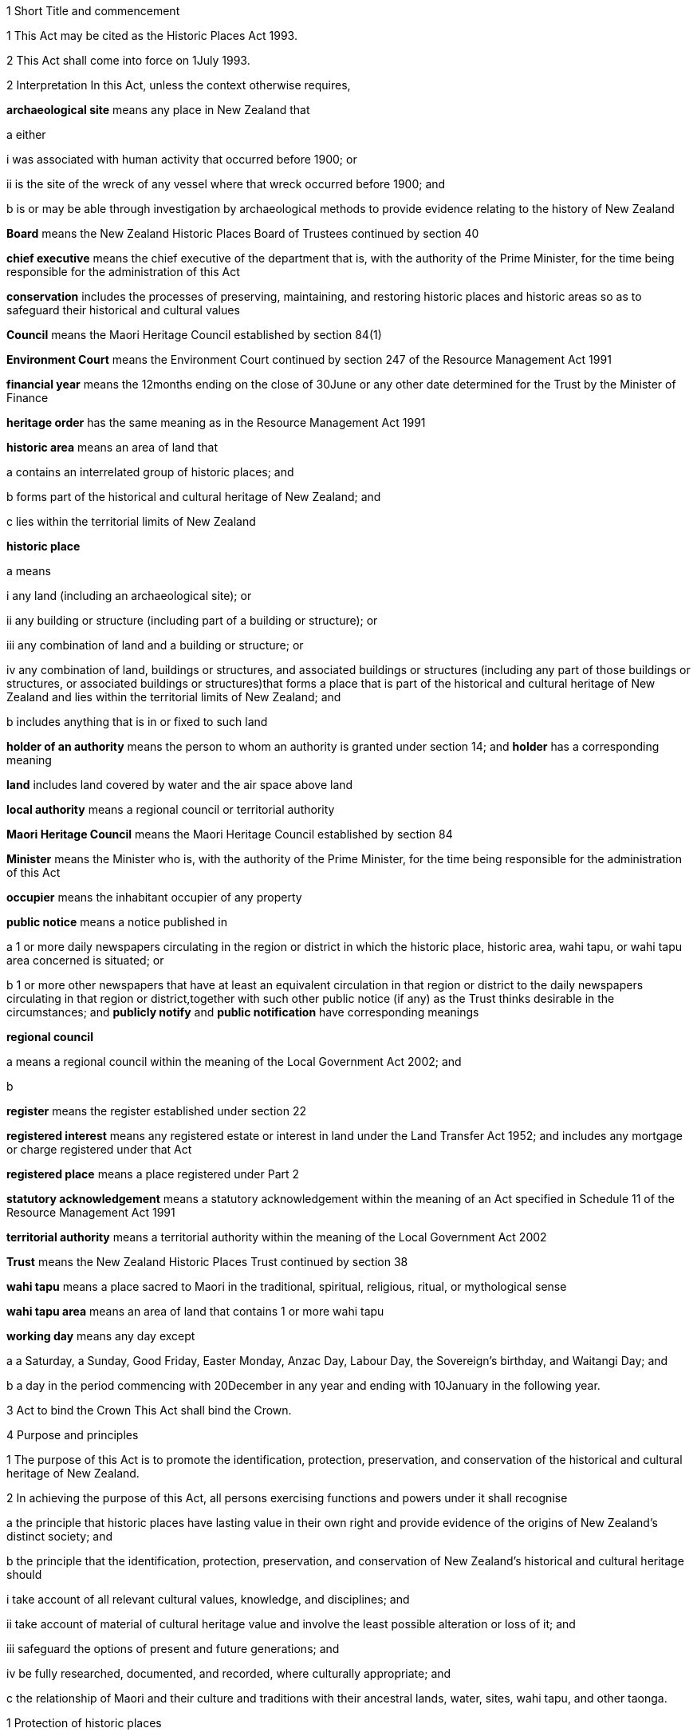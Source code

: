 

1 Short Title and commencement

1 This Act may be cited as the Historic Places Act 1993.

2 This Act shall come into force on 1July 1993.

2 Interpretation
In this Act, unless the context otherwise requires,

*archaeological site* means any place in New Zealand that

a either

i was associated with human activity that occurred before 1900; or

ii is the site of the wreck of any vessel where that wreck occurred before 1900; and

b is or may be able through investigation by archaeological methods to provide evidence relating to the history of New Zealand

*Board* means the New Zealand Historic Places Board of Trustees continued by section 40

*chief executive* means the chief executive of the department that is, with the authority of the Prime Minister, for the time being responsible for the administration of this Act

*conservation* includes the processes of preserving, maintaining, and restoring historic places and historic areas so as to safeguard their historical and cultural values

*Council* means the Maori Heritage Council established by section 84(1)

*Environment Court* means the Environment Court continued by section 247 of the Resource Management Act 1991

*financial year* means the 12months ending on the close of 30June or any other date determined for the Trust by the Minister of Finance

*heritage order* has the same meaning as in the Resource Management Act 1991

*historic area* means an area of land that

a contains an interrelated group of historic places; and

b forms part of the historical and cultural heritage of New Zealand; and

c lies within the territorial limits of New Zealand

*historic place*

a means

i any land (including an archaeological site); or

ii any building or structure (including part of a building or structure); or

iii any combination of land and a building or structure; or

iv any combination of land, buildings or structures, and associated buildings or structures (including any part of those buildings or structures, or associated buildings or structures)that forms a place that is part of the historical and cultural heritage of New Zealand and lies within the territorial limits of New Zealand; and

b includes anything that is in or fixed to such land

*holder of an authority* means the person to whom an authority is granted under section 14; and *holder* has a corresponding meaning

*land* includes land covered by water and the air space above land

*local authority* means a regional council or territorial authority

*Maori Heritage Council* means the Maori Heritage Council established by section 84

*Minister* means the Minister who is, with the authority of the Prime Minister, for the time being responsible for the administration of this Act

*occupier* means the inhabitant occupier of any property

*public notice* means a notice published in

a 1 or more daily newspapers circulating in the region or district in which the historic place, historic area, wahi tapu, or wahi tapu area concerned is situated; or

b 1 or more other newspapers that have at least an equivalent circulation in that region or district to the daily newspapers circulating in that region or district,together with such other public notice (if any) as the Trust thinks desirable in the circumstances; and *publicly notify* and *public notification* have corresponding meanings

*regional council*

a means a regional council within the meaning of the Local Government Act 2002; and

b 

*register* means the register established under section 22

*registered interest* means any registered estate or interest in land under the Land Transfer Act 1952; and includes any mortgage or charge registered under that Act

*registered place* means a place registered under Part 2

*statutory acknowledgement* means a statutory acknowledgement within the meaning of an Act specified in Schedule 11 of the Resource Management Act 1991

*territorial authority* means a territorial authority within the meaning of the Local Government Act 2002

*Trust* means the New Zealand Historic Places Trust continued by section 38

*wahi tapu* means a place sacred to Maori in the traditional, spiritual, religious, ritual, or mythological sense

*wahi tapu area* means an area of land that contains 1 or more wahi tapu

*working day* means any day except

a a Saturday, a Sunday, Good Friday, Easter Monday, Anzac Day, Labour Day, the Sovereign's birthday, and Waitangi Day; and

b a day in the period commencing with 20December in any year and ending with 10January in the following year.

3 Act to bind the Crown
This Act shall bind the Crown.

4 Purpose and principles

1 The purpose of this Act is to promote the identification, protection, preservation, and conservation of the historical and cultural heritage of New Zealand.

2 In achieving the purpose of this Act, all persons exercising functions and powers under it shall recognise

a the principle that historic places have lasting value in their own right and provide evidence of the origins of New Zealand's distinct society; and

b the principle that the identification, protection, preservation, and conservation of New Zealand's historical and cultural heritage should

i take account of all relevant cultural values, knowledge, and disciplines; and

ii take account of material of cultural heritage value and involve the least possible alteration or loss of it; and

iii safeguard the options of present and future generations; and

iv be fully researched, documented, and recorded, where culturally appropriate; and

c the relationship of Maori and their culture and traditions with their ancestral lands, water, sites, wahi tapu, and other taonga.

1 Protection of historic places



5 Heritage orders
Without limiting any of the provisions of the Resource Management Act 1991, the Trust or the Minister may give notice to the relevant territorial authority of a requirement for a heritage order in accordance with that Act to protect

a the whole or part of any historic place, historic area, wahi tapu, or wahi tapu area; and

b such area of land (if any) surrounding that historic place, historic area, wahi tapu, or wahi tapu area as is reasonably necessary for the purpose of ensuring the protection and reasonable enjoyment of it.



6 Heritage covenants

1 Subject to subsection (5), the Trust may negotiate and agree with the owner or lessee or licensee of any historic place, historic area, wahi tapu, or wahi tapu area for the execution of a heritage covenant to provide for the protection, conservation, and maintenance of that place, area, or wahi tapu.

2 Subject to subsection (5), a heritage covenant may include such terms and conditions as the parties think fit, including provision for public access.

3 Without limiting subsection (2), a heritage covenant may be expressed to have effect in perpetuity or for any specified term, or may be expressed to terminate upon the happening of a specific event or events.

4 Subject to subsection (5), any heritage covenant may be varied or cancelled by agreement between the owner, lessee, or licensee (as the case may be) of the land for the time being and the Trust.

5 The consent of the owner of the land shall be required where

a any lessee or licensee of any land proposes to enter into a heritage covenant with the Trust; or

b any lessee or licensee of any land and the Trust propose to vary or cancel a heritage covenant under subsection(4).

6 In the case of the proposed execution of a heritage covenant or a variation of such a covenant, any consent given under subsection (5) may be given subject to the inclusion in the heritage covenant or variation of the heritage covenant of any additional provisions or modified provisions, or to the deletion of such provisions, as the owner giving the consent considers necessary.

7 For the purposes of this section and section 8,

a the term *owner* includes the owner of the fee simple and any lessee or licensee from whom a lessee or licensee derives title; and

b the term *land* means the land to which the heritage covenant relates; and includes, in the case of a building or structure that is the subject or intended subject of a heritage covenant, the land on which that building or structure is located.

8 Nothing in this Act shall require the Trust to negotiate or agree with any person to enter into or execute any heritage covenant.

9 Nothing in sections 316 to 318 of the Property Law Act 2007 applies to any heritage covenant entered into in accordance with this Act.

7 Effect of heritage covenants

1 Every heritage covenant shall have effect according to its tenor but subject to the provisions of this Act.

2 For the avoidance of doubt, it is hereby declared that

a the execution of a heritage covenant in respect of a historic place, historic area, wahi tapu, or wahi tapu area shall not prevent the Trust from exercising any powers in the Resource Management Act 1991 or in this Act, in relation to that place, area, or wahi tapu; and

b nothing in any heritage covenant shall permit or allow any person to carry out any act contrary to the provisions of this Act.

8 District Land Registrar to register heritage covenants

1 Every heritage covenant

a shall be deemed to be an instrument creating an interest in the land within the meaning of section 62 of the Land Transfer Act 1952 and may be registered accordingly; and

b shall be deemed to be a covenant running with the land when registered under the Land Transfer Act 1952 and shall bind all subsequent owners of the land.

2 Where a heritage covenant has been registered under the Land Transfer Act 1952 and any provision in that covenant has been varied or cancelled by any agreement under section 6(4) or has expired, the District Land Registrar shall, if he or she is satisfied that any provision in that covenant has been so varied or cancelled or has expired, make an entry in the register and on any relevant instrument of title noting that the heritage covenant has been varied or cancelled or has expired, and the provisions of the heritage covenant shall take effect as so varied or cease to have any effect, as the case may be.

3 Where the burden of a heritage covenant applies to land comprising part of the land in a certificate of title, the District Land Registrar may require the deposit of a plan in accordance with section 167 of the Land Transfer Act 1952.



9 Application of sections 10 to 20

1 Sections 10 to 20 shall apply to every archaeological site, whether or not the site is entered on the register.

2 Sections 10 to 20 shall also apply to any site that is not referred to in paragraph (a) of the definition of the term archaeological site in section 2 but is declared by the Trust on reasonable grounds, by notice in the Gazette and by public notice, to be a site that is or may be able, through investigation by archaeological methods, to provide significant evidence relating to the historical and cultural heritage of New Zealand.

3 As soon as practicable after a declaration is notified in the Gazette under subsection (2), the Trust shall serve on the owner or occupier affected a notice in writing setting out the terms of the declaration.

10 Archaeological sites not to be destroyed, damaged, or modified

1 Except pursuant to an authority granted under section 14, it shall not be lawful for any person to destroy, damage, or modify, or cause to be destroyed, damaged, or modified, the whole or any part of any archaeological site, knowing or having reasonable cause to suspect that it is an archaeological site.

2 Except as provided in section 15 or in section 18, it shall not be lawful for any person to carry out any archaeological investigation that may destroy, damage, or modify any archaeological site.

11 Application to destroy, damage, or modify archaeological site

1 Any person wanting to destroy, damage, or modify the whole or any part of any archaeological site shall first apply to the Trust for an authority to do so.

2 An application for an authority to destroy, damage, or modify an archaeological site shall include the following information:

a a description of the activity for which the authority is sought and its location:

b a description of the archaeological site over which authority is sought to modify:

c an assessment of any archaeological, Maori, or other relevant values and the effect of the proposal on those values:

d a statement as to whether consultation with tangata whenua and any other person likely to be affected

i has taken place, in which case details of such consultation shall be provided, including the identity of the parties involved and the nature of the views expressed; or

ii has not taken place, in which case reasons as to why such consultation has not taken place shall be provided:

e the consent of the owner if the owner is not the applicant.

3 The Trust may, by written notice to the applicant, require the applicant to provide further information relating to the application.

12 Application for general authority to destroy, damage, or modify archaeological site

1 Any person wanting to destroy, damage, or modify the whole or any part of

a all archaeological sites within a specified area of land; or

b any class of archaeological site within a specified area of land,may, instead of making an application under section 11, make an application under this section for the grant of a general authority under section 14.

2 Subsection (1) applies notwithstanding that some or all of the sites or possible sites within the specified area of land have not been recorded or otherwise previously identified.

3 Sections 11(2), 11(3), and 14 shall apply with the necessary modifications to an application for a general authority made under subsection (1).

13 Investigation where no authority application lodged
Where the Trust has reasonable cause to believe that work that will destroy, damage, or modify any archaeological site will proceed and where no application for an authority has been made under section 11 or section 12, the Trust may

a carry out an investigation for the purpose of obtaining information on whether or not an archaeological site exists and whether an authority is necessary; and

b recover an amount not exceeding the cost of such investigation from the owner or occupier of the land on which there is believed to be an archaeological site or from any person carrying out the work.

14 Powers of Trust in relation to authority application

1 On receipt of an application for an authority to destroy, damage, or modify any archaeological site or sites under section 11 or section 12, the Trust may, subject to subsection (3), exercise 1 or more of the following powers:

a grant an authority in whole or in part, subject to such conditions as it sees fit:

b decline to grant an authority in whole or in part:

c exercise all or any of the powers specified in any of sections 5, 16, 17, 18, and 21.

2 Where an application is made for a general authority, under section 12, the Trust shall grant that application only if it is satisfied on reasonable grounds that there is no particular benefit to justify the likely cost of locating and identifying

a every individual site present within the specified area of land; or

b every individual site of the class to which the application relates that is present within that area.

3 Where an application made under subsection (2) relates to a site or sites that the Trust considers to be a site of Maori interest, the Trust shall refer that application to the Maori Heritage Council to make such recommendations as the Council may consider appropriate, following such consultation as the Council considers appropriate.

3A In exercising a power under any of subsections (1) to (3), the Trust must have regard (in accordance with the provisions of the relevant Act) to a statutory acknowledgement that relates to the site or sites concerned.

4 The Trust shall make its decision within 3 months after an application in respect of a site is lodged with the Trust under section 11 or section 12, unless the Trust, by written notice to the applicant, requires the applicant to provide further information relating to the application.

5 Subject to subsections (6) and (7) or where the Trust requires further information under subsection (4), the Trust may extend the time period specified in subsection (4).

6 When exercising its power under subsection (5), the Trust shall have regard to

a the interests of any person who, in its opinion, may be directly affected by the extension; and

b the necessity to achieve adequate assessment of the application.

7 The extension of a time period under subsection (5) shall not have the effect of more than doubling the maximum time period specified in subsection (4).

8 If the Trust extends the time period specified under subsection (4), it shall without delay notify every person who, in its opinion, is directly affected by the extension of the time period of

a the reasons for the decision; and

b the new time limit within which any action must be completed.

9 The Trust shall advise the appropriate local authority of any decision made under subsection (1).

10 An authority granted under subsection (1) lapses on the date specified in the authority, or if no date is specified, 5 years after the date of the granting of the authority.

15 Conditions of authority

1 Without limiting the powers of the Trust to impose conditions when granting an authority under section 14(1), the Trust, if satisfied on reasonable grounds that an archaeological investigation in that case is likely to provide significant information as to the historical and cultural heritage of New Zealand, may grant an authority to destroy, damage, or modify a site or sites subject to a condition requiring that an archaeological investigation of the site be carried out by or on behalf of the Trust.

2 Where the Trust has imposed a condition of a kind referred to in subsection (1), then, unless the Trust determines otherwise in any particular case, the authority shall not be exercised by the holder until the Trust has been advised in writing by that holder of the completion of the on-site archaeological investigation, and either

a 20 working days have elapsed after receipt of that advice; or

b a decision made by the Trust under section 16 in respect of a review of the conditions of an authority is notified to the holder of that authority within 20 working days of the receipt of that advice,whichever is the later.

3 Notwithstanding subsection (2), where the Trust imposes a condition of a kind referred to in subsection (1), no person shall exercise any authority to destroy, damage, or modify the site unless the person has paid to the Trust an amount equal to the cost of carrying out the investigation, although in the case of hardship or other special circumstances, the Trust may, at its discretion, require this amount to be paid in instalments, reduce the amount payable, or waive payment.

4 Nothing in subsection (3) applies where the Trust has given its consent under section 17 to enable the holder of an authority to engage an approved person to carry out the work required for the purposes of the investigation.

16 Review of conditions of authority

1 At any time while an authority granted under section 14 is in force,

a the holder of an authority may apply to the Trust for the change or cancellation of any condition of the authority; or

b the Trust may initiate a review of all or any of the conditions of the authority and, following that review, may change or cancel any of those conditions.

2 An application made under subsection (1)(a) shall specify

a details of the authority; and

b the area of land involved; and

c the condition or conditions in respect of which a variation is sought; and

d the reasons for the application.

3 The Trust may decline to consider an application under subsection (1)(a) if the application does not comply with subsection (2), in which event it shall advise the applicant.

4 On receipt of an application for review under subsection (1)(a), the Trust shall consider the application in the same manner as if it were an application for an authority and shall make a decision on the application; and the provisions of subsection (1) and subsections (6) to (10) of section 14 shall apply with the necessary modifications.

5 Where the Trust initiates a review of the conditions of an authority under subsection (1)(b), the following provisions shall apply:

a the Trust shall serve a notice on the holder of the authority of its intention to review all or specified conditions of the authority:

b the holder of the authority may, within 20 working days after the date of service of a notice under paragraph (a) or within such further time as may be allowed by the Trust, make written submissions concerning the review of the conditions specified in the notice:

c the Trust shall consider any written submissions before making a decision upon the review:

d the Trust shall make a decision on the review within 20 working days after the last date for receiving submissions.

17 Rights and duties under authority applications

1 With the prior consent in writing of the Trust, the holder of an authority granted under section 14 may engage any person approved by the Trust to carry out any work required as a condition of the authority and nothing in section 15(3) shall thereafter apply.

2 The Trust may refuse consent under subsection (1) if not satisfied that the person proposed by the holder of the authority to carry out the work

a has sufficient access to appropriate institutional and professional resources; or

b is sufficiently skilled and competent and is in every other way capable of ensuring the proposed work is carried out satisfactorily.

3 In every case, the Trust or a person approved by the Trust for the purpose shall, to the satisfaction of the Trust, compile a report on the work done and furnish a copy of it as soon as practicable to

a the holder of the authority and to the owner, if that person is not the holder; and

b the Trust, if it has not carried out the work.

18 Investigation of archaeological sites

1 For any purpose consistent with this Act, but subject to subsections (2) and (4), the Trust may

a carry out an archaeological investigation of any archaeological site:

b authorise in writing any person to carry out an archaeological investigation of any such site subject to such conditions as it thinks fit to impose.

2 Any person may apply to the Trust for an authority under subsection (1)(b) and the Trust, in considering the application, shall take into account the purposes of the investigation, the competency of the person, and the adequacy of the institutional and professional resources available to that person to enable the investigation to be satisfactorily carried out.

3 No archaeological investigation shall be carried out under this section except with the consent of the owner and occupier of the land on which the site is situated and, where the Maori Heritage Council considers it appropriate, with the consent of such iwi authority or other body as the Maori Heritage Council considers appropriate.

4 All archaeological work done under subsection (1) shall conform to accepted archaeological practice and the land shall be returned to its former state as near as possible, unless otherwise agreed with the owner.

5 Nothing in this section applies to an investigation required as a condition of an authority imposed under section 15.

19 Advice to chief executive
The Trust shall, within 20 working days after granting an authority under section 14 or section 18, give notice in writing of the authority either to the chief executive or to the nearest public museum (within the meaning of the Protected Objects Act 1975).



20 Rights of appeal

1 Any person who is directly affected by any declaration, decision, condition, or review of any decision made or imposed by the Trust under

a section 9 (which relates to the Trust's power to declare that a site is or may be able to provide significant evidence relating to the history of New Zealand); or

b section 13 (which relates to the Trust's power to carry out an investigation where no authority application has been lodged); or

c section 14(1)(a), or (b), or (10) (which relates to the Trust's powers in respect of an authority application); or

d section 15 (which relates to the Trust's power to grant an authority subject to the condition that an archaeological investigation be carried out); or

e section 16 (which relates to the Trust's power to review the conditions of an authority); or

f section 17 (which relates to the Trust's power to consent to the holder of an authority engaging a person to carry out work under the authority); or

g section 18 (which relates to the Trust's powers to investigate archaeological sites)may appeal against that declaration, decision, condition, or review to the Environment Court.

2 Notice of appeal under this section shall

a state the reasons for the appeal and the relief sought; and

b state any matters that regulations made under the Resource Management Act 1991 require to be stated in the case of an appeal under section 120 of that Act; and

c be lodged with the Environment Court and served on the Trust within 15 working days of receiving any decision of the Trust to which subsection (1) relates.

3 The appellant shall ensure that a copy of the notice of appeal is served on the applicant or owner concerned (where that person is not the appellant) within 5 working days of the notice being lodged with the Environment Court.

4 Without limiting the powers of the court under the Resource Management Act 1991, but subject to subsection (6), in considering an appeal under this section the court may confirm or reverse a decision appealed against or modify the decision in such manner as the court thinks fit.

5 Subject to subsections (2), (3), and (6), every appeal shall be made, heard, and determined by the Environment Court in the manner prescribed by the Resource Management Act 1991 and the regulations made under that Act.

6 In determining an appeal under this section in respect of a decision made under paragraph (a) or paragraph (b) of section 14(1), the court shall have regard to any matter it considers appropriate, including (but not limited to)

a the historical and cultural heritage value of the site and any other factors justifying the protection of the site:

b the purpose and principles of this Act:

c the extent to which protection of the site prevents or restricts the existing or reasonable future use of the site for any lawful purpose:

d the interests of any person directly affected by the decision of the Trust:

e a statutory acknowledgement that relates to the site or sites concerned:

f the relationship of Maori and their culture and traditions with their ancestral lands, water, sites, wahi tapu, and other taonga.

6A For the purposes of subsection (6)(e), if the court has regard to a statutory acknowledgement, the court must have regard to the statutory acknowledgement in accordance with the provisions of the relevant Act.

7 Nothing in this section limits or affects the powers of the Trust to issue a requirement for a heritage order.

20A Commencement of authority

1 An authority granted under this Act by the Trust commences when

a the time for lodging appeals under section 20(1)(c), (d), (e), (f), or (g) expires and no appeals have been lodged; or

b the Environment Court determines any appeals lodged under section 20(1)(c), (d), (e), (f), or (g); or

c all appellants withdraw their appeals lodged under section 20(1)(c), (d), (e), (f), or (g).

2 Subsection (1) applies subject to the authority or a determination of the Environment Court specifying a later commencement date.



21 Rights of entry

1 Any employee of the Trust or any person authorised by the Trust, with such assistants as that employee or person thinks fit, may enter upon any land for the purposes of

a carrying out an investigation under section 13 to determine whether or not there is an archaeological site upon the land and whether or not an authority is necessary:

b obtaining information as to the significance of an archaeological site in order to decide whether or not to impose a condition on an authority under section 15(1):

c locating, recording, or inspecting any historic place;and the owner or applicant or occupier shall not obstruct the carrying out of any investigation, locating, recording, or inspection.

2 When an application is granted under section 14(1) subject to conditions of the kind referred to in section 15(1), any employee of the Trust or any person authorised by the Trust, with such assistants as that employee or person thinks fit, may enter upon any land for the purposes of carrying out an archaeological investigation of the site, and the owner or applicant shall not obstruct the carrying out of that archaeological investigation.

3 The power conferred by subsections (1) and (2) shall include a power to locate, record, or inspect any historic place and to do all things as may be reasonably necessary for such locating, recording, or inspecting, including affixing any pegs, marks, or poles.

4 The power to enter upon land conferred by subsections (1) and (2) shall be subject to the following conditions:

a entry to the land shall be made only by an employee of the Trust or person authorised by it in writing:

b reasonable notice of the intention to enter shall be given:

c entry shall be made at reasonable times:

d the person entering shall carry with him or her, and shall produce on initial entry and subsequently if required to do so, evidence of his or her authority and identity:

e if the owner or occupier is not present at the time of entry, the person exercising the power of entry shall leave a notice of the entry in a place where it can easily be seen by the occupier.

5 Nothing in this section shall authorise any employee of the Trust or person authorised by it to enter any dwellinghouse unless a District Court Judge who is satisfied on oath that it is reasonably necessary for an employee of the Trust, or a person authorised by it, to enter a dwellinghouse empowers by warrant any employee of the Trust, or any person authorised by it, to enter that place, but no such warrant shall continue in force for more than 14 days from the date thereof.

2 Registration of historic places, historic areas, wahi tapu, and wahi tapu areas

22 Register of historic places, historic areas, wahi tapu, and wahi tapu areas

1 The Trust shall establish and maintain a register of historic places, historic areas, wahi tapu, and wahi tapu areas.

2 The purposes of the register shall be as follows:

a to inform members of the public about historic places, historic areas, wahi tapu, and wahi tapu areas:

b to notify owners of historic places, historic areas, wahi tapu, and wahi tapu areas where necessary for the purposes of this Act:

c to assist historic places, historic areas, wahi tapu, and wahi tapu areas to be protected under the Resource Management Act 1991.

3 The register shall consist of the following:

a a part relating to historic places, comprising the following categories:

i Category I: places of special or outstanding historical or cultural heritage significance or value:

ii Category II: places of historical or cultural heritage significance or value:

b a part relating to historic areas:

c a part relating to wahi tapu:

d a part relating to wahi tapu areas.

4 The entry in and removal from the register of details of historic places, historic areas, wahi tapu, and wahi tapu areas shall be in accordance with this Part.

5 An entry in the register in respect of any historic place may include any chattel or object or class of chattels or objects

a situated in or on that place; and

b considered by the Trust to contribute to the significance of that place; and

c nominated by the Trust.

23 Criteria for registration of historic places and historic areas

1 The Trust may enter any historic place or historic area in the register if the place or area possesses aesthetic, archaeological, architectural, cultural, historical, scientific, social, spiritual, technological, or traditional significance or value.

2 The Trust may assign Category I status or Category II status to any historic place, having regard to any of the following criteria:

a the extent to which the place reflects important or representative aspects of New Zealand history:

b the association of the place with events, persons, or ideas of importance in New Zealand history:

c the potential of the place to provide knowledge of New Zealand history:

d the importance of the place to the tangata whenua:

e the community association with, or public esteem for, the place:

f the potential of the place for public education:

g the technical accomplishment or value, or design of the place:

h the symbolic or commemorative value of the place:

i the importance of identifying historic places known to date from early periods of New Zealand settlement:

j the importance of identifying rare types of historic places:

k the extent to which the place forms part of a wider historical and cultural complex or historical and cultural landscape:

l such additional criteria for registration of wahi tapu, wahi tapu areas, historic places, and historic areas of Maori interest as may be prescribed in regulations made under this Act:

m such additional criteria not inconsistent with those in paragraphs (a) to (k) for the purpose of assigning Category I or Category II status to any historic place, and for the purpose of registration of any historic area, as may be prescribed in regulations made under this Act.

24 Provisions relating to historic places

1 The registration of any historic place may be proposed by the Trust or by any other person.

2 Every proposal for registration

a shall describe the historic place to which it relates in such a way as to sufficiently identify it; and

b may state the proposed category of registration.

3 If satisfied that the proposal is supported by sufficient evidence, the Trust shall

a publicly notify the proposal for registration in such manner and in such category as the Trust considers appropriate; and

b give notice in writing of the proposal to

i the owner of the historic place concerned; and

ii every person having a registered interest in the place; and

iii the relevant territorial authority and regional council.

4 Every owner of an historic place who receives a notice under subsection (3)(b) shall give notice in writing of the proposal to the occupiers of the place.

5 In the case of an application affecting Maori land, the Trust shall give notice of the application to the Registrar of the appropriate Maori Land Court, who shall record the effect of the notice in the court records.

6 No failure of an owner to notify an occupier pursuant to subsection (4) shall invalidate the registration process.

25 Provisions relating to wahi tapu

1 Any person may apply to the Maori Heritage Council to have any wahi tapu entered on the register.

2 An application under this section shall contain a legal description of the land affected and specify the general location and nature of the wahi tapu.

3 If satisfied that the proposal is supported by sufficient evidence, the Council shall

a publicly notify the proposal for registration in such manner as the Council considers appropriate; and

b give notice in writing of the proposal to

i the owner of the wahi tapu concerned; and

ii the relevant territorial authority and regional council; and

iii every person having a registered interest in the wahi tapu; and

iv the appropriate iwi.

4 Every owner of a wahi tapu who receives a notice under subsection (3)(b) shall give notice in writing of the proposal to the occupiers of the place.

5 In the case of an application affecting Maori land, the Trust shall give notice of the application to the Registrar of the appropriate Maori Land Court, who shall record the effect of the notice in the court records.

6 No failure of an owner to notify an occupier pursuant to subsection (4) shall invalidate the registration process in that case.

26 Interim registration

1 The Trust may grant interim registration in respect of any historic place if satisfied that the proposal is supported by sufficient evidence.

2 The Maori Heritage Council may grant interim registration of any wahi tapu, if satisfied that the proposal is supported by sufficient evidence.

3 Interim registration of any historic place or wahi tapu shall be effective on and from the day on which the notice given under section 24(3)(b) or section 25(3)(b) is received by the owner of that place or wahi tapu, and shall lapse

a when registration is confirmed under section 32B or section 32C; or

b 6 months after the date of such interim registration, if registration is not confirmed or interim registration is not cancelled within that period.

4 Notwithstanding subsection (3)(b), the Trust or the Council, as the case may be, may extend the period of 6 months referred to in that subsection by a further period not exceeding 2 months, and the interim registration of the historic place or wahi tapu concerned shall continue in force for that further period and shall then lapse in accordance with subsection (3).

5 Where the Trust or the Council proposes to extend the interim registration of any historic place or wahi tapu under subsection (4), it shall, at least 1 month before that interim registration expires, notify the owner concerned of the proposal.

6 The owner may, within 5 working days after receiving notice under subsection (5), object in writing to the proposed extension of interim registration and the Trust or the Council, as the case may be, shall determine the objection within 5 working days after receiving the objection.

7 The Trust or the Council, as the case may be, shall, as soon as practicable after the date of its decision to grant an extension under subsection (4), notify the owner concerned of its decision.

27 Interim protection of places proposed for registration
While any historic place or wahi tapu has interim registration under section 26 of this Act, sections 194 and 195 of the Resource Management Act 1991 shall apply to that place or wahi tapu as if interim registration were notice of a requirement for a heritage order.

28 Procedure if registration of historic place or wahi tapu proposed

1 The following persons may make written submissions on a proposal under section 24 to register an historic place or on an application under section 25 to enter a wahi tapu on the register:

a the owner of the historic place or wahi tapu:

b any occupier of the historic place or wahi tapu:

c any person having a registered interest in the historic place or wahi tapu:

d any incorporated society or body corporate engaged in or having as one of its objects the protection of historical and cultural heritage:

e the territorial authority and regional council having jurisdiction in the area:

f the appropriate iwi.

2 Submissions may be made on a proposal or application whether or not interim registration of the historic place that the proposal relates to or of the wahi tapu that the application relates to has been granted.

3 In the case of an interim registration, submissions must be made to the Trust or Council, as the case may require, within 20 working days after the date of the public notification of the grant of interim registration.

4 In all other cases, submissions must be made to the Trust or Council, as the case may require, within

a 20 working days after the public notification of the proposal or application; or

b any longer period specified by the Trust or Council in a particular case, but not longer than 40 working days after the public notification of the proposal or application.

5 The Council may make any inquiries that it sees fit before deciding whether to register a wahi tapu.

6 If the Trust considers that an historic place proposed for registration is of Maori interest, the Trust must refer the proposal to the Council for its recommendation as to whether the historic place should be registered.

7 When deciding whether to register an historic place, the Trust may reconsider the category of registration proposed of the place concerned and alter the category if it considers this action appropriate.

29 Final registration may be confirmed by agreement

30 Final registration

31 Provisions relating to historic areas

1 The Trust or any other person may propose registration of any historic area.

2 Every proposal for registration shall describe the historic area to which it relates in such a way as to sufficiently identify it.

3 If satisfied that the proposal is supported by sufficient evidence, the Trust must

a publicly notify the proposal for registration in the manner that the Trust considers appropriate; and

b give notice in writing of the proposal to

i any person that

A is an owner of the historic area or part of the historic area; or

B has a registered interest in the historic area or part of the historic area; and

ii the relevant territorial authority and regional council.

4 Despite subsection (3)(b), the Trust is not required to give notice under subsection (3)(b)(i) if

a the person is both

i unknown to the Trust; and

ii unidentifiable by the Trust from publicly available records; or

b the person's address is both

i unknown to the Trust; and

ii unidentifiable by the Trust from publicly available records.

5 An owner of an historic area or part of an historic area who receives a notice under subsection (3)(b)(i)(A) must give notice in writing of the proposal to any occupiers of the historic area or part of the historic area owned by the owner.

6 Failure to give notice under subsection (5) does not invalidate the registration process.

7 In the case of an application affecting Maori land, the Trust must give notice of the application to the appropriate Registrar of the Maori Land Court, who must record the notice in the court records.

8 For the purposes of this section, *address* means usual or last known place of

a residence; or

b business.

32 Provisions relating to wahi tapu areas

1 Any person may propose to the Maori Heritage Council that any wahi tapu area be entered on the register.

2 Every proposal for registration shall contain a legal description of the general area of land affected and specify the general nature of the wahi tapu included in the area.

3 If satisfied that the proposal is supported by sufficient evidence, the Council must

a publicly notify the proposal for registration in the manner that the Council considers appropriate; and

b give notice in writing of the proposal to

i any person that

A is an owner of the wahi tapu area or part of the wahi tapu area; or

B has a registered interest in the wahi tapu area or part of the wahi tapu area; and

ii the relevant territorial authority and regional council; and

iii the appropriate iwi.

4 Despite subsection (3)(b), the Council is not required to give notice under subsection (3)(b)(i) if

a the person is both

i unknown to the Council; and

ii unidentifiable by the Council from publicly available records; or

b the person's address is both

i unknown to the Council; and

ii unidentifiable by the Council from publicly available records.

5 An owner of a wahi tapu area or part of a wahi tapu area who receives a notice under subsection (3)(b)(i)(A) must give notice in writing of the proposal to any occupiers of the wahi tapu area or part of the wahi tapu area owned by the owner.

6 Failure to give notice under subsection (5) does not invalidate the registration process.

7 In the case of an application affecting Maori land, the Trust must give notice of the application to the appropriate Registrar of the Maori Land Court, who must record the notice in the court records.

8 For the purposes of this section, *address* means usual or last known place of

a residence; or

b business.

32A Procedure if registration of historic area or wahi tapu area proposed

1 The following persons may make written submissions on a proposal under section 31 to register an historic area or on a proposal under section 32 to enter a wahi tapu area on the register:

a every owner of the historic area or wahi tapu area, or part of the historic area or wahi tapu area:

b any occupier of the historic area or wahi tapu area, or part of the historic area or wahi tapu area:

c every person having a registered interest in the historic area or wahi tapu area, or part of the historic area or wahi tapu area:

d any incorporated society or body corporate engaged in or having as one of its objects the protection of historical and cultural heritage:

e the relevant territorial authority and regional council:

f the appropriate iwi.

2 The submissions must be made to the Trust or Council, as the case may require, within

a 20 working days after the public notification of the proposal or application; or

b any longer period specified by the Trust or Council in a particular case, but not longer than 40 working days after the public notification of the proposal or application.

3 The Council may make any inquiries that it sees fit before deciding whether to register a wahi tapu area.

4 If the Trust considers that an historic area proposed for registration is of Maori interest, the Trust must refer the proposal to the Council for its recommendation as to whether the historic area should be registered.

32B Registration may be confirmed by agreement
The Trust or the Council (as the case may be) may confirm the registration of the historic place, wahi tapu, historic area, or wahi tapu area at any time

a after notice of a proposal has been given under section 24(3)(b), section 25(3)(b), section 31(3)(b), or section 32(3)(b); and

b with the agreement of all owners and all persons holding a registered interest.

32C When registration occurs

1 An historic place, a wahi tapu, an historic area, or a wahi tapu area is registered when

a either

i the Trust (in the case of an historic place or historic area) or the Council (in the case of a wahi tapu or wahi tapu area) has confirmed its registration; or

ii its registration has been confirmed by agreement under section 32B; and

b every owner of the historic place, wahi tapu, historic area, or wahi tapu area has received a notice under subsection (2)(b).

2 The Trust or the Council (as the case may require) must

a publicly notify the registration; and

b give written notice of the registration to any person that has been given notice under section 24(3)(b), section 25(3)(b), section 31(3)(b), or section 32(3)(b).

32D Territorial authorities and regional councils must have particular regard to recommendations

1 In respect of any registered historic area, the Trust may make recommendations to the territorial authority and regional council where the historic area is located as to the appropriate measures that the authority or council should take to assist in the conservation and protection of the historic area.

2 In respect of any registered wahi tapu area, the Council may make recommendations to the territorial authority and regional council where the wahi tapu area is located as to the appropriate measures that the authority or council should take to assist in the conservation and protection of the wahi tapu area.

3 A territorial authority or regional council receiving recommendations under subsection (1) or subsection (2) must have particular regard to the Trust's or the Council's recommendations.

33 Proposals affecting registered wahi tapu areas

1 Where the Trust

a is advised by a local authority that the authority has received an application for a resource consent in respect of any wahi tapu area; or

b is considering an application or proposal under section 14 or section 18(2) that affects any wahi tapu area; or

c proposes to take any action in respect of any wahi tapu area,the Trust shall refer the application or proposal to the Maori Heritage Council before taking any action in respect of the application or proposal.

2 The Council shall consult the local territorial authority, the relevant regional council, the applicant for the resource consent, the relevant iwi or other Maori groups, and the proposers of the wahi tapu area, as the case may require, before taking any action in respect of the application or proposal.

3 The Council shall, within 3 months of the date of receipt of that application or proposal by the Council, advise the Trust of any comment or recommendation it wishes to make on any application or proposal referred to it under subsection (1).

34 Records to be supplied to territorial authorities

1 The Trust shall maintain and supply to every territorial authority a record of registered historic places, historic areas, wahi tapu, and wahi tapu areas that are located within that territorial authority's district and heritage covenants that have effect in that area, and the territorial authority shall keep the record available for public inspection during its usual business hours.

2 Notification to a territorial authority

a pursuant to section 24(3)(b) of a proposal for interim registration or removal from the register; and

b pursuant to section 32C(2)(b) or section 37(7) or section 37A(b) of registration or removal from the registerof any historic place, historic area, wahi tapu, or wahi tapu area (but no other notification) shall, for the purposes of section 34(1)(b) of the Building Act 2004 and section 44A(2)(g) of the Local Government Official Information and Meetings Act 1987, constitute information which has in terms of this Act been notified to the territorial authority by a statutory organisation having the power to classify land or buildings for any purpose.

35 Notification to territorial authorities for land information memorandum and project information memorandum purposes
The Trust may, in its discretion, notify any territorial authority of the particulars of any registered historic place, historic area, wahi tapu, or wahi tapu area in that territorial authority's district with sufficient detail to enable those particulars to be included in

a any land information memorandum issued by the territorial authority under section 44A of the Local Government Official Information and Meetings Act 1987; and

b any project information memorandum issued by the territorial authority under section 34 of the Building Act 2004.

36 Availability of register
The register shall be open for public inspection during usual business hours at the principal office of the Trust in Wellington and at regional offices of the Trust.

37 Review, variation, or removal of registration

1 The Trust (in the case of an historic place or historic area) or the Council (in the case of a wahi tapu or wahi tapu area) may, at any time, review the registration of the historic place, historic area, wahi tapu, or wahi tapu area.

2 Any person may

a apply to the Trust for a review of the registration of any historic place or historic area:

b apply to the Council for a review of the registration of any wahi tapu or wahi tapu area.

3 However, no person may apply for a review of a registration within 3 years after the date of

a the registration; or

b the last review of the registration.

4 An application for the review of a registration must be made in the prescribed form (if any) and state the grounds for review.

5 An application for the review of registration must be considered by the Trust or the Council (as the case may be) not later than 1 year after the date of its receipt by the Trust or the Council.

6 However, the Trust or the Council (as the case may be)

a may decline to consider any application that does not state any grounds for review or if it considers that the grounds stated are insufficient to justify a review; and

b must notify the applicant of its decision in writing.

7 If the Trust or the Council decides to review a registration (whether on its own initiative or as a result of an application), the Trust or the Council (as the case may be) must conduct the review in the same manner as if it were a proposal for registration or an application to enter on the register (as appropriate) under this Act.

8 When its review is completed, the Trust or the Council (as the case may be) may

a vary the registration; or

b remove the registration; or

c confirm the registration; or

d in the case of an historic place, change or confirm the category of registration.

9 If the Trust has, as part of its review, publicly notified a proposal to change the category of a registered historic place to Category I,

a the Trust may apply section 194 of the Resource Management Act 1991 until the Trust has finally dealt with the application, as if the application were a notice of a requirement for a heritage order; and

b if the Trust applies section 194 of the Resource Management Act 1991, section 195 of that Act applies.

37A Removal of registration in cases of destruction or demolition
If an historic place, a wahi tapu, an historic area, or a wahi tapu area is destroyed or demolished, the Trust or the Council (as the case may be)

a may, after making any inquiries that it sees fit, remove the registration of that historic place, wahi tapu, historic area, or wahi tapu area; and

b must, as soon as practicable after removing a registration, notify in writing the relevant territorial authority and regional council.

3 New Zealand Historic Places Trust (Pouhere Taonga) and Board of Trustees



38 New Zealand Historic Places Trust (Pouhere Taonga)

1 There shall continue to be a trust called the New Zealand Historic Places Trust (Pouhere Taonga).

2 The Trust is the same body corporate as the New Zealand Historic Places Trust continued under section 4 of the Historic Places Act 1980.

3 The Trust is a Crown entity for the purposes of section 7 of the Crown Entities Act 2004.

4 The Crown Entities Act 2004 applies to the Trust except to the extent that this Act expressly provides otherwise.

39 Functions of Trust

1 The general functions of the Trust shall be as follows:

a to identify, record, investigate, assess, register, protect, and conserve wahi tapu, wahi tapu areas, historic places, and historic areas or to assist in doing any of those things, and to keep permanent records of such work:

b to advocate the conservation and protection of wahi tapu, wahi tapu areas, historic places, and historic areas:

c to foster public interest and involvement in historic places and historic areas and in the identification, recording, investigation, assessment, registration, protection, and conservation of them:

d to furnish information, advice, and assistance in relation to the identification, recording, investigation, assessment, registration, protection, and conservation of wahi tapu, wahi tapu areas, historic places, and historic areas:

e to manage, administer, and control all historic places, buildings, and other property owned or controlled by the Trust or vested in it, to ensure the protection, preservation, and conservation of such historic places, buildings, and other property.

2 The Minister may not give a direction to the Trust in relation to heritage matters.

40 New Zealand Historic Places Board of Trustees
There shall continue to be a board of trustees called the New Zealand Historic Places Board of Trustees.

41 Board has functions and powers of Trust

42 Membership of Board

1 The membership of the Board consists of 9 persons, of whom

a 3 are elected by the members of the Trust in accordance with regulations made under section 113(a); and

b 6 are appointed by the Minister.

2 The persons appointed under subsection (1)(b) must have the skills, knowledge, or cultural background appropriate to the functions and powers of the Trust.

3 At least 3 of the persons appointed under subsection (1)(b) must, in the opinion of the Minister after consultation with the Minister of Maori Affairs, be qualified for appointment, having regard to their knowledge of te ao Maori (Maori worldview) and tikanga Maori (Maori protocol and culture).

4 One of the persons appointed under subsection (1)(b) must be appointed as Chairperson.

5 The appointments made under subsections (1)(b) and (4) must be made in accordance with the Crown Entities Act 2004.

43 Term of office of elected members of Board

1 

2 Every member of the Board elected under section 42(1)(a) holds office for 3 years from the date of the certificate declaring the result of the election given in accordance with regulations made under section 113 and may be re-elected.

3 Unless an elected member vacates or is removed from office under the Crown Entities Act 2004, he or she continues in office until his or her successor comes into office.

43A Extraordinary vacancies

1 An extraordinary vacancy occurs if an elected member of the Board

a dies while in office; or

b resigns his or her office; or

c is removed from office.

2 If an extraordinary vacancy occurs, it must be filled in the same manner as that of the person whose office has become vacant.

3 A person who is elected to fill an extraordinary vacancy may hold office for the remainder of the term for which the vacating member of the Board was to hold office.

4 This section does not apply if the extraordinary vacancy occurs within 12 months of the expiry of the term of office for the vacating member of the Board.

44 Deputy Chairperson of Board

45 Resignation or removal from office

46 Leave of absence

47 Co-opted members

48 Extraordinary vacancies

49 Powers of Board not affected by vacancies



50 Meetings of Board
Clauses 6 to 13 of Schedule 5 of the Crown Entities Act 2004 apply except that, despite clause 13 of that schedule, a resolution signed or assented to in writing, by members who together form a quorum, is as valid and effectual as if it had been passed at a meeting of the Board duly called and constituted.

51 Chief executive entitled to attend meetings of Board

52 Proceedings not affected by certain irregularities

53 Members of Board not personally liable



54 Powers of Trust

1 

2 The Trust may do all or any of the following:

a advocate its interests at any public forum or in any statutory planning process:

b identify, record, investigate, assess, register, protect, and conserve wahi tapu, wahi tapu areas, historic places, and historic areas, or assist any person or organisation to do any of those things:

c acquire, restore, conserve, and manage historic places and historic areas, or assist any person or organisation to acquire, restore, conserve, and manage any such area or place:

d assist any person or organisation to acquire, restore, conserve, or manage any wahi tapu or wahi tapu area:

e 

f erect suitable signs and notices on historic places and historic areas, subject, in the case of any historic place or historic area not owned by or under the control of the Trust, to the consent of the owner first being obtained:

g enter into agreements with local authorities, corporations, societies, individuals, or other controlling bodies for the management, maintenance, and preservation of any historic place or historic area:

h 

i 

j make accessible to the public, charge fees for admission, lease or let, or use for any suitable purpose, any lands or buildings vested in the Trust or under its control:

k promote or supervise the investigation of any historic place or historic area:

l appoint and remove Board committees and their members, and establish and disestablish branch committees:

m 

n 

o 

p 

q 

r 

s provide information relating to historic places and historic areas and, where appropriate, wahi tapu and wahi tapu areas:

t charge for the provision of services by the Trust under this Act, including (but not limited to)

i the processing of applications received by the Trust:

ii the carrying out of investigations:

iii the production, acquisition, and marketing of products:

iv the provision of information.

3 Nothing in this Act shall require the Trust to negotiate or agree with any person to acquire any land or interest in land.

4 No interest in land shall be regarded as having been taken or injuriously affected and no compensation shall be payable, by reason only of any provision of this Act.

55 General rules as to delegation of functions or powers by Board

1 The rules about delegation in the Crown Entities Act 2004 apply to delegations by the Board.

2 However, the Board must not delegate the power to

a execute a heritage covenant under section 6:

b declare an archaeological site under section 9(2):

c consent to an authority under section 14 where the costs of investigation exceed $100,000:

d confirm registration under section 30:

e change or remove a registration under section 37:

f acquire real property:

g dispose of real property:

h borrow money:

i adopt any statement of general policy under section 57:

j adopt any conservation plan under section 58.

3 Also, the Board must not delegate the power to give notice of requirement for a heritage order, or to grant interim registration under section 26, unless the delegation is one that must be jointly exercised by any 2 of the following persons, namely, the Chairperson, one of the members appointed by the Minister, or the chief executive officer.

55A Additional powers of delegation in respect of Maori Heritage Council and branch committees

1 The Board may, by writing, delegate any of its functions or powers (except those referred to in section 55(2) or (3)) to

a the Maori Heritage Council; or

b any branch committee of the Trust.

2 Clause 14(1)(b) of Schedule 5 of the Crown Entities Act 2004 does not limit subsection (1).

3 Subject to any general or special directions given by the Board, the Council or branch committee may exercise those powers in the same manner and with the same effect as if they had been conferred on the body directly by this Act and not by delegation.

4 A body to which a power has been delegated under this section may delegate the power only

a with the prior written consent of the Board; and

b subject to the same restrictions, and with the same effect, as if the subdelegate were the delegate.

5 A body purporting to act in accordance with a delegation under this section

a is, in the absence of proof to the contrary, presumed to be acting in accordance with the terms of the delegation; and

b must, if reasonably requested to do so, produce evidence of its authority to act in accordance with the delegation.

6 A delegation under this section is revocable at will, and does not prevent the exercise of any power by the Trust or the Board.

56 Delegation of functions or powers by chief executive officer

57 General policy for historic places, etc

1 The Trust

a shall, within 5 years after the commencement of this Act, adopt in accordance with this section 1 or more statements of general policy for the management, administration, control, and use of all historic places owned or controlled by the Trust or vested in it; and

b may amend such statements so that they are adapted to changing circumstances or in accordance with increased knowledge; and

c shall review any such statement within 10 years after its adoption by the Trust.

2 Every statement of general policy shall be prepared in draft form by the Trust and shall

a identify the historic place or historic places to which the policy applies; and

b state policies and objectives for the management and use of such historic places.

3 In the case of every statement of general policy and every review of such a statement, the Trust shall

a give notice by advertisement published in daily newspapers circulating in Auckland, Hamilton, Wellington, Christchurch, and Dunedin of the availability of the draft statement of general policy for public inspection; and

b invite persons and organisations to lodge with the Trust written comments on the draft statement of general policy before a date specified in the notice, being not less than 40 working days after the date of publication of the notice; and

c make the draft statement available for public inspection free of charge during usual business hours at the principal office of the Trust in Wellington and at regional offices of the Trust; and

d submit the draft statement to the Minister.

4 The Trust shall consider any comments received and shall review the draft statement of general policy before adopting the policy.

5 The provisions of subsections (3) and (4) shall apply to every amendment of any statement of general policy, except where the Trust resolves on reasonable grounds that those provisions need not be followed.

6 The Trust shall not act in any manner inconsistent with any statement of general policy.

7 Every current statement of general policy adopted in accordance with this section shall be available for public inspection free of charge during usual business hours at the principal office of the Trust in Wellington and at regional offices of the Trust.

8 For the purposes of this section and section 58, *historic place* includes any chattel or object or class of chattel or objects entered in the register in respect of that place.

58 Conservation plans

1 The Trust may, where it considers it appropriate to do so, adopt a conservation plan for any historic place owned or controlled by the Trust or vested in it.

2 The Trust shall prepare each conservation plan in draft form and shall

a publicly notify the availability of the draft conservation plan for public inspection; and

b invite persons or organisations to lodge with the Trust written comments on the draft conservation plan before a date specified in the public notice, being not less than 40 working days after the date of publication of the notice; and

c make the draft conservation plan available for public inspection free of charge during usual business hours at the principal office of the Trust in Wellington and at regional offices of the Trust.

3 The Trust shall consider any comments received and shall review the draft conservation plan before adopting that plan.

4 The Trust may from time to time amend or review any conservation plan adopted by it, and the provisions of subsections (2) and (3) shall apply to every such amendment or review of a conservation plan, except (in the case of an amendment) where the Trust resolves on reasonable grounds that those provisions need not be followed.

5 The Trust shall not act in any manner inconsistent with any conservation plan.

6 Every conservation plan adopted in accordance with this section shall be available for public inspection free of charge during usual business hours at the principal office of the Trust in Wellington and at regional offices of the Trust.

59 Contracts of Trust

60 Rules of Trust

1 The Board may, by resolution, make rules that are not inconsistent with this Act or the Crown Entities Act 2004 for all or any of the following purposes:

a regulating the proceedings of the Board and the conduct of its meetings:

b providing for the custody of the property of the Trust and the custody and use of the common seal of the Trust:

c providing for members, prescribing different classes of members and the subscriptions (if any) payable by members of different classes, and prescribing the manner of keeping a register of members:

d providing for the establishment, disestablishment, functions, and powers of local branches for the furthering of the work of the Trust; and prescribing such other matters as may be necessary for the efficient functioning of the local branches:

e providing for the appointment and removal of members of Board committees:

ea providing for the election and removal of members of branch committees:

f such other purposes as may be deemed necessary or expedient for duly carrying out the work of the Trust.

2 



61 Power to make bylaws
The Trust may, in respect of any land or historic place vested in the Trust or under its control, make bylaws that are not inconsistent with this Act or any regulations made under this Act for all or any of the following purposes:

a prescribing rules to be observed by any person entering upon such land or place:

b prohibiting or controlling the lighting of fires on such land or in such place:

c prohibiting or controlling the taking of any animal or vehicle upon such land, and prescribing rules to be observed by any person taking any animal or vehicle upon such land:

d providing generally for control of the use, management, and better preservation of such land or historic place, and of any erection or thing thereon or therein.

62 Procedure for making bylaws

1 Bylaws shall be made only by resolution of the Board and shall have the seal of the Trust duly affixed thereto, and shall be signed by 2 members of the Board.

2 A notice stating the object or purport of the proposed bylaws shall be published in some newspaper circulating in the district in which the land or historic place is situated once in each of the 2 weeks immediately preceding the day on which the bylaws are made.

3 No bylaw made by the Board shall have any force or effect until it has been approved by the Minister by notice published in the Gazette, or until the date specified for that purpose in that notice.

4 Any bylaw may be in like manner altered or revoked.

5 The Trust shall advise relevant local authorities of every bylaw and every amendment to any bylaw made by the Board.

63 Proof of bylaws
The production of any document purporting to contain a printed copy of any bylaw made under the authority of this Act and authenticated by the common seal of the Trust shall, until the contrary is proved, be sufficient evidence of the existence and provisions of the bylaw.

64 Trust to provide printed copies of bylaws
The Trust shall cause printed copies of all bylaws to be kept at an office of the Trust, and to be available for sale to members of the public at a reasonable price.

65 Penalty for breach of bylaws
Every person commits an offence and is liable on summary conviction to a fine not exceeding $500 who acts in contravention of or fails to comply with any bylaw under this Act.



66 Appointment of chief executive officer

67 Appointment of other employees

68 Personal liability

69 Personnel policy

70 Equal employment opportunities programme

71 Transitional provisions relating to employees

1 Notwithstanding any other provision of this Act or any provision of the State Sector Act 1988,

a every employee of the Department of Conservation who was, immediately before the commencement of this Act, employed wholly on servicing the functions of the Trust, is hereby deemed to be an employee of the Trust (in this section referred to as a *transferred employee*); and

b the terms and conditions of employment of every transferred employee shall, until varied or until a new contract of employment is entered into, be based on the employment contract that applied to that person immediately before the commencement of this Act in respect of that person's employment with the Department of Conservation.

2 For the purposes of every enactment, law, award, determination, contract, and agreement at any time relating to the employment of a transferred employee,

a the contract of employment that applied immediately before the commencement of this Act in respect of that person's employment with the Department of Conservation shall be deemed not to have been broken by that person having so become a person employed by the Trust; and

b any period recognised by the Department as continuous service with the Department shall be deemed to have been a period of continuous service with the Trust.

3 No transferred employee of the Trust shall be entitled to any payment, benefit, or compensation by reason only of that person having ceased to be a person employed with the Department.

4 Nothing in subsection (1)(b) applies to any transferred employee who receives a subsequent appointment within the Trust.

72 Contributors to Government Superannuation Fund

1 Any person who, immediately before becoming an officer or employee of the Trust, is an appointee under the State Sector Act 1988 and a contributor to the Government Superannuation Fund under the Government Superannuation Fund Act 1956 shall, on becoming an officer or employee of the Trust, be deemed for the purposes of the Government Superannuation Fund Act 1956 to be employed in the Government service so long as that person continues in the service of the Trust; and the Government Superannuation Fund Act 1956 shall apply to that person in all respects as if the service with the Trust were Government service.

2 Subject to the Government Superannuation Fund Act 1956, nothing in subsection (1) shall entitle any such transferred employee to become a contributor to the Government Superannuation Fund after that person has once ceased to become a contributor.

3 For the purposes of applying the Government Superannuation Fund Act 1956, in accordance with subsection (1), to a person who is in the service of the Trust and who is a contributor to the Government Superannuation Fund, the term *controlling authority*, in relation to that person, means the Trust.

4 The Trust may, for the purpose of providing superannuation or retirement allowances for its officers and employees, subsidise out of its funds any scheme under the National Provident Fund Act 1950 containing provision for employer subsidy or any other employer-subsidised scheme approved by the Minister of Finance.



73 Funds of Trust

74 Payment to and withdrawal from bank accounts

75 Unauthorised expenditure

76 Borrowing powers

77 Liability for debts of Trust

78 Investment of funds

79 Accounts

80 Exemption from income tax
The Trust shall be exempt from the payment of income tax.

81 Annual report

82 Contributions by territorial authorities, etc
For the purpose of providing funds for the exercise of the functions of the Trust

a any territorial authority or public body of any kind may from time to time out of its general fund or account make such contributions to the Trust as it thinks fit:

b any university may from time to time, with the consent of the Minister of Education, make such contributions to the Trust as it thinks fit.

83 Fees and travelling allowances

4 Maori Heritage Council

84 Maori Heritage Council

1 There is hereby established a council to be called the Maori Heritage Council.

2 The membership of the Council consists of

a 3 members of the Board who have been appointed in accordance with section 42(3); and

b 1 member of the Board who has been either appointed or elected under section 42(1); and

c 4 persons who

i are Maori; and

ii have the skills, knowledge, or cultural background appropriate to the functions and powers of the Council; and

iii are appointed by the Minister after consultation with the Minister of Maori Affairs and the Board.

3 The Chairperson of the Council shall be a member of the Board and shall be appointed by all members of the Council from among their number.

4 Members of the Council shall hold office for a term of not more than 3 years and may from time to time be reappointed.

5 Unless a member of the Council vacates or is removed from his or her office under section 88, or (in the case of a member appointed under subsection (2)(a)) who ceases to be a member of the Board, he or she shall continue in office until his or her successor comes into office.

85 Functions of Council
The Maori Heritage Council shall have the following functions:

a to ensure that, in the protection of wahi tapu, wahi tapu areas, and historic places and historic areas of Maori interest, the Trust meets the needs of Maori in a culturally sensitive manner:

b to develop Maori programmes for the identification and conservation of wahi tapu, wahi tapu areas, and historic places and historic areas of Maori interest, and to inform the Board of all activities, needs and developments relating to Maori interests in such areas and places:

c to assist the Trust to develop and reflect a bicultural view in the exercise of its powers and functions:

d to develop its own iwi and other consultative and reporting processes and to recommend such processes for adoption by the Board, branches, and staff of the Trust when dealing with matters of Maori interest:

e to make recommendations to the Trust on applications referred by the Trust under section 14(3) that relate to archaeological sites of Maori interest:

f to consider and determine proposals for the registration of wahi tapu and wahi tapu areas:

g to propose the registration of historic places and historic areas of Maori interest:

h to make recommendations to the Trust on applications for resource consents referred by the Trust under section 33:

i to perform such functions as are delegated to the Council by the Board:

j to perform such other functions as are imposed on the Council by this Act or any other Act:

k to advocate the interests of the Trust and the Council so far as they relate to matters of Maori heritage at any public or Maori forum.

86 Powers of Council

1 The Maori Heritage Council shall have all such powers as are reasonably necessary or expedient to enable it to carry out its functions.

2 Without limiting the generality of subsection (1), the Council may

a appoint committees consisting of such persons, whether or not members of the Council, as the Council considers appropriate:

b subject to subsection (3), delegate any functions of the Council under this Act to the Chairperson, Deputy Chairperson, any committee of the Council, or the chief executive officer of the Trust.

3 In the case of the Council's power to grant interim registration under section 26(2), the Council may delegate the power to 2 of the following, namely, the Chairperson, Deputy Chairperson, or chief executive officer of the Trust, but shall not delegate such power to any other person.

87 Deputy Chairperson of Council

1 At the first meeting of the Council after the commencement of this Act, and thereafter at the first meeting of the Council held after 30June in each year and at the first meeting of the Council held after the occurrence of a vacancy in the office of the Deputy Chairperson, the Council shall elect one of its members to be the Deputy Chairperson.

2 The Deputy Chairperson shall hold office while he or she continues to be a member of the Council until the appointment of his or her successor in accordance with subsection (1), and may be reappointed.

3 The Deputy Chairperson shall perform all the functions and duties and exercise all the powers of the Chairperson,

a with the consent of the Chairperson, at any time during the temporary absence of the Chairperson:

b without that consent, at any time while the Chairperson is temporarily incapacitated or prevented by illness or other cause from performing the functions and duties of his or her office:

c while there is any vacancy in the office of Chairperson.

88 Resignation or removal from office

1 Any member of the Council may resign from office at any time by written notice given to the Minister.

2 Any member may be removed from office at any time by the Minister for inability to perform the functions of the office, bankruptcy, neglect of duty, or misconduct, if proved to the satisfaction of the Minister, or a conviction for an offence relating to historic places.

89 Leave of absence

1 The Council may give leave of absence to any member.

2 A member shall be deemed to have vacated his or her office if he or she is absent from 3 consecutive meetings of the Council without its leave.

90 Co-opted members

1 Subject to subsection (2), where leave of absence has been given to any member, the Council may co-opt a person to be a co-opted member of the Council.

2 In the case of a Council member appointed pursuant to section 84(2)(a), any co-opted Board member filling such leave of absence shall also become a co-opted member of the Council for the period of such absence.

3 The term of office of a member co-opted under subsections (1) and (2) shall cease on the expiry of the leave of absence of the original member or the earlier vacation of or removal from office of that original member.

91 Extraordinary vacancies

1 If any member dies or resigns his or her office, or is removed from office by the Minister, the vacancy thereby occurring shall be deemed to be an extraordinary vacancy.

2 Every extraordinary vacancy shall be filled in the same manner as that of the person whose office has become vacant.

3 Every person who fills an extraordinary vacancy shall hold office for the remainder of the term for which his or her predecessor was to hold office.

92 Powers of Council not affected by vacancies
The powers of the Council shall not be affected by any vacancy in the membership of the Council.

93 Meetings of Council

1 The Chairperson of the Council shall preside at all meetings of the Council at which he or she is present.

2 In the absence of both the Chairperson and the Deputy Chairperson from any meeting, the members present shall appoint one of their number to be the Chairperson of that meeting.

3 Meetings of the Council shall be held at such times and places as the Council or its Chairperson from time to time appoints.

4 Subject to subsection (5), the Chairperson may at any time call a special meeting of the Council and the Chairperson shall call a special meeting of the Council whenever requested to do so in writing by 2 members of the Council.

5 Not less than 5 working days' notice of every special meeting and of the business to be transacted at that meeting shall be given to each member for the time being in New Zealand, and no business other than that specified in the notice shall be transacted at that meeting.

6 At all meetings of the Council, 4 members, of whom 2 shall be members of the Board, shall constitute a quorum.

7 The decision of the Council on any matter shall be determined by a majority of the valid votes recorded on it.

8 Notwithstanding subsection (7), a resolution signed or assented to in writing by 4 or more of the members of the Council for the time being in New Zealand, 2 of whom are members of the Board, shall have the same effect as a decision under that subsection.

9 At any meeting of the Council the person for the time being acting as the Chairperson shall have a deliberative vote, and, in the case of an equality of votes, shall also have a casting vote.

10 Subject to this Act and the rules of the Trust made under section 60, the Council may regulate its own procedure.

94 Chairperson of Board entitled to attend meetings of Council
Notice in writing of every meeting of the Council and of the business proposed to be transacted at that meeting shall be given to the Chairperson of the Board, and the Chairperson or, in his or her absence, the Deputy Chairperson of the Board (if any) shall be entitled to attend and speak at any such meeting, but shall not be entitled to vote on any question.

95 Proceedings not affected by certain irregularities
No act or proceeding of the Council, or of any person acting as a member of the Council, shall be invalidated

a by reason of a vacancy in the membership of the Council at the time of the act or proceeding; or

b because of the subsequent discovery that there was some defect in the appointment of any person so acting or that he or she was incapable of being a member or had ceased to be a member.

96 Members of Council not personally liable
No member of the Council or of any committee of the Council shall be personally liable for any default made by the Council or any committee of the Council, or by any member of it, in good faith in the course of its operations.

96A Fees and travelling allowances in respect of Council
The members of the Council are entitled to be paid, out of money appropriated by Parliament for the purpose, remuneration by way of fees or salary, and allowances and expenses, in accordance with the fees framework for members of statutory and other bodies.

5 Offences

97 Offence of intentional destruction, damage, or modification

1 Every person commits an offence who intentionally

a destroys, damages, or modifies any historic place, historic area, property, or thing vested in or under the control of the Trust; or

b causes any such area, place, property, thing, or land to be destroyed, damaged, or modified,without the authority of the Trust or any person or body authorised by the Trust in that behalf.

2 Every person who commits an offence against subsection (1) is liable on summary conviction,

a in the case of destruction, to a fine not exceeding $100,000:

b in the case of damage or modification, to a fine not exceeding $40,000.

98 Offence of destruction, damage, or modification of land subject to heritage covenant

1 Every person commits an offence in respect of an historic place, historic area, wahi tapu, or wahi tapu area protected by a heritage covenant who, knowing or having reasonable cause to suspect that the historic place, historic area, wahi tapu, or wahi tapu area is protected by a heritage covenant, intentionally

a destroys, damages, or modifies that historic place, historic area, wahi tapu, or wahi tapu area, or any feature or part of that historic place, historic area, wahi tapu, or wahi tapu area; or

b causes that historic place, historic area, wahi tapu, or wahi tapu area, or any feature or part of that historic place, historic area, wahi tapu, or wahi tapu area to be destroyed, damaged, or modified,otherwise than in accordance with the provisions of that heritage covenant.

2 Every person who commits an offence against subsection (1) is liable on summary conviction,

a in the case of destruction, to a fine not exceeding $100,000:

b in the case of damage or modification, to a fine not exceeding $40,000.

99 Offence of destruction, damage, or modification of archaeological site

1 Every person commits an offence who, knowing or having reasonable cause to suspect that a site is an archaeological site,

a destroys, damages, or modifies that archaeological site; or

b causes that archaeological site to be destroyed, damaged, or modified,without the authority of the Trust or any person or body authorised by the Trust in that behalf.

2 Every person who commits an offence against subsection (1) is liable on summary conviction,

a in the case of destruction, to a fine not exceeding $100,000:

b in the case of damage or modification, to a fine not exceeding $40,000.

100 Offence of breaching conditions of authority
Every person commits an offence and is liable on summary conviction to a fine not exceeding $40,000 who contravenes or fails to comply with any condition imposed under section 14(1) or section 15.

101 Offence of refusing access, etc
Every person commits an offence and is liable on summary conviction to a fine not exceeding $2,500 who

a refuses to let a person authorised by or under section 21 to have access to an archaeological site or historic place for a purpose referred to in that section; or

b obstructs any person

i in the carrying out of any investigation under section 13; or

ii in the carrying out of any investigation pursuant to a condition imposed under section 15(1); or

iii in the exercise of any power referred to in section 21(3).

102 Offence of carrying out archaeological investigation in breach of conditions or without written permission

1 Every person who carries out an archaeological investigation that is subject to any conditions imposed by the Trust under section 18(1) commits an offence and is liable on summary conviction to a fine not exceeding $40,000 who contravenes, or fails to comply with, any of those conditions.

2 Every person commits an offence and is liable on summary conviction to a fine not exceeding $40,000 who carries out an archaeological investigation without the written permission of the Trust under section 18(1).

103 Offence of destruction, damage, or modification while historic place or wahi tapu has interim registration

1 Every person commits an offence who

a demolishes, damages, modifies, or extends any historic place that has interim registration under section 26, or causes any such place to be demolished, damaged, modified, or extended; or

b destroys, damages, or modifies any wahi tapu that has interim registration under section 26, or causes any such wahi tapu to be destroyed, damaged, or modified,without (in the case of an historic place) the authority of the Trust or any person or body authorised by the Trust for the purpose or (in the case of a wahi tapu) the authority of the Maori Heritage Council or any person or body authorised by the Council for the purpose.

2 Every person who commits an offence against subsection (1) is liable on summary conviction,

a in the case of demolition or destruction, to a fine not exceeding $100,000:

b in the case of alteration, extension, damage, or modification, to a fine not exceeding $40,000.

104 Other offences
Every person commits an offence and is liable on summary conviction to a fine not exceeding $2,500 who, without the authority of the Trust or any person or body authorised by the Trust in that behalf,

a intentionally enters upon any land or historic place vested in or under the control of the Trust otherwise than in accordance with any bylaw made by the Trust in respect of such land; or

b intentionally takes any animal or vehicle upon any land vested in or under the control of the Trust otherwise than in accordance with any bylaw made by the Trust in respect of such land; or

c intentionally lights any fire on any land vested in or under the control of the Trust otherwise than in accordance with any bylaw made by the Trust in respect of such land; or

d intentionally lights or causes or permits to be lit on any land, other than land vested in or under the control of the Trust, a fire which he or she knows or ought to have known to be likely to spread into, and which spreads into and damages or destroys, any property or thing vested in or under the control of the Trust; or

e unlawfully alters, obliterates, defaces, pulls up, removes, or destroys any boundary mark, plaque, sign, or poster on any land vested in or under the control of the Trust; or

f alters, obliterates, defaces, pulls up, removes, or destroys any plaque or sign supplied and erected by the Trust on any land or building, other than any land or building vested in or under the control of the Trust, and where the consent of the owner of the land or building has not first been obtained; or

g intentionally takes or removes, or causes to be taken or removed, from any land or building vested in or under the control of the Trust, any property or thing vested in or under the control of the Trust; or

h receives any property or thing vested in or under the control of the Trust knowing the same to have been removed unlawfully from any land or building vested in or under the control of the Trust; or

i fails to comply with an order made under section 105; or

j fails to carry out pest and weed control, to maintain land in a clean and safe condition, or to take any necessary protective measures, as required by section 105(2)(c).

105 Court may stay exercise of rights under resource consent

1 Where the owner or occupier of any land or place subject to

a a requirement for a heritage order made by the Trust; or

b a heritage order issued by the Trust; or

c interim registration under this Actis convicted of an offence against section 338(1)(a) of the Resource Management Act 1991 (being an offence in respect of section 9(2) of that Act) or against section 103, being an offence in respect of that land or place, then, in addition to any penalty it may impose under those sections, a court may make an order suspending for such period not exceeding 5 years as the court thinks fit

d the exercise of any rights under a resource consent granted to that person in respect of that land; or

e the carrying out of any activity the person is permitted to carry out under a district plan; or

f all such rights and activities.

2 While a suspension remains in force under this section in respect of a resource consent, the following provisions apply to that consent and the land to which it applies:

a no rights shall be exercisable under the suspended consent:

b all activities for which other resource consents could be sought in respect of the land shall be deemed to be prohibited activities:

c the holder shall

i carry out pest and weed control measures on the land in accordance with the heritage order (if any) applying to the land; and

ii take such other measures as may be necessary to maintain the land in a clean and safe condition; and

iii take such other measures as may be necessary to protect either

A the place and surrounding area specified in the requirement for a heritage order or specified in the heritage order; or

B the place or wahi tapu for which interim registration is proposed.

3 Nothing in this section prevents an owner or occupier of any land subject to a court order under this section agreeing with the local territorial authority to develop a public amenity on that land in accordance with the heritage order (if any) applying to the land.

4 Before a local territorial authority enters into an agreement under subsection (3), it shall consult the Trust.

5 For the purposes of this section, a right exercisable under a resource consent includes (but is not limited to) the right to carry out all or any of the following:

a any work authorised on the land concerned, including

i the construction of any new building, structure, or other fixture; and

ii any alteration or extension to any existing building, structure, or other fixture on that land:

b any subdivision of the land:

c any use of the land that is permissible under section 9 of the Resource Management Act 1991.

106 Strict liability and defences

1 In any prosecution for an offence against section 99 or section 100 or section 103, it is not necessary to prove that the defendant intended to commit the offence.

2 Subject to subsection (3), it is a defence to a prosecution of the kind referred to in subsection (1) if the defendant proves

a that

i the action or event was necessary for the purposes of saving or protecting life or preventing serious damage to property or any historic place or wahi tapu; and

ii the conduct of the defendant was reasonable in the circumstances; and

iii the effects of the action or event were adequately mitigated or remedied by the defendant after it occurred; or

b that the action or event to which the prosecution relates was due to an event beyond the control of the defendant, including natural disaster, mechanical failure, or sabotage, and in each case

i the action or event could not reasonably have been foreseen or been provided against by the defendant; and

ii the effects of the action or event were adequately mitigated or remedied by the defendant after it occurred.

3 Except with the leave of the court, subsection (2) does not apply unless, within 7 days after the service of the summons or within such further time as the court may allow, the defendant delivers to the prosecutor a written notice

a stating that he or she intends to rely on subsection (2); and

b specifying the facts that support his or her reliance on that subsection.

107 Offender to give name and address

1 Where any person is found offending against this Act, it shall be lawful for any officer or employee of the Trust or any person authorised in writing in that behalf by the Trust or any employee of the department for the time being responsible for the administration of this Act authorised in writing in that behalf by the chief executive or any constable to require the offender forthwith to desist from the offence and also to give his or her name and address.

2 If the offender, after being so required, fails to give his or her name or address, or gives a false name or address, or wilfully continues the offence, he or she commits a further offence against this Act.

3 Every person who commits an offence against this section is liable on summary conviction to a fine not exceeding $2,000.

4 The Trust may apply to the court for a writ of injunction to restrain any person from breach of any duty or obligation imposed upon him or her by this Act, if he or she has threatened or already commenced to commit the breach or the Trust has reasonable cause to believe that such a breach is likely to occur.

108 Time within which information may be laid
Notwithstanding anything in the Summary Proceedings Act 1957, any information in respect of any offence against this Act may be laid at any time within 12 months from the time the offence was committed.

6 Miscellaneous provisions

109 Members and employees not in service of the Crown

110 Local authorities may transfer land to Trust
Notwithstanding anything in any enactment, any local authority (within the meaning of the Local Government Act 2002) may, without further authority than this section, convey or transfer any land (not being a public reserve within the meaning of the Reserves Act 1977) to the Trust and the Trust may accept such land to be held for the purposes of this Act.

111 Notification to territorial authorities for land information memorandum and project information memorandum purposes

112 Service of documents

1 Where a notice or other document is to be served on a person for the purposes of this Act, it may be served

a by delivering it personally to the person; or

b by delivering it at the usual or last known place of residence or business of the person, including by facsimile; or

c by sending it by pre-paid post addressed to the person at the usual or last known place of residence or business of the person.

2 Where a notice or other document is to be served on a body (whether incorporated or not) for the purposes of this Act, service on an officer of the body in accordance with subsection (1) shall be deemed to be service on the body.

3 Where a notice or other document is to be served on a partnership for the purposes of this Act, service on any one of the partners in accordance with subsections (1) and (2) shall be deemed to be service on the partnership.

4 Where a notice or other document is sent by post to a person in accordance with subsection (1)(c), it shall be deemed to be received by the person at the time at which the letter would have been delivered in the ordinary course of the post.

113 Regulations
The Governor-General may from time to time, by Order in Council, make regulations for all or any of the following purposes:

a prescribing the procedure for the nomination and subsequent election of 3 members of the Trust Board from the members of the Trust:

b prescribing offences in respect of the contravention of, or non-compliance with, any regulations made under this Act; and prescribing fines not exceeding $5,000 in respect of any such offence:

c prescribing the form or content of applications, notices, or any other documentation or information as may be required under this Act and the manner in which such documentation is to be provided:

d providing for such other matters as may be contemplated by or necessary for giving full effect to this Act and its due administration.



114 Registration or classification under former Act

1 All buildings classified under paragraph (a) or paragraph (b) of section 35(1) of the Historic Places Act 1980, and all places recorded under section 51 of that Act, shall, notwithstanding subsection (8), be deemed to have final registration in Category I of the register.

2 Where a proposal for classification made under section 35 or section 49 of the Historic Places Act 1980, or an application made under section 50(1) of that Act, has not been finally dealt with before the commencement of this Act, those proposals or applications shall be dealt with and completed after that date in accordance with the provisions of that Act as if this Act had not been enacted.

3 The following shall be deemed to have final registration in Category II of the register:

a all buildings classified under paragraph (c) or paragraph (d) of section 35(1) of the Historic Places Act 1980:

b all archaeological sites registered under section 43(1) of that Act.

4 All historic areas classified under section 49 of the Historic Places Act 1980 shall be deemed to have final registration under this Act as historic areas.

5 In respect of traditional sites declared under section 50(1) of the Historic Places Act 1980, the following provisions shall apply:

a notwithstanding paragraph (b), traditional sites will be deemed to have final registration as wahi tapu:

b within 12 months of the date of enactment of this Act, the Maori Heritage Council shall reassess every such site on an individual basis, and shall enter it in the part of the register relating to

i historic places; or

ii historic areas; or

iii wahi tapu; or

iv wahi tapu areas.

6 Within 12 months after the commencement of this Act, the Trust shall notify each owner concerned of

a the provisions of this section that affect the owner; and

b the relevant provisions of Part 2.

7 Where the Trust fails to notify an owner in accordance with subsection (4), the registration conferred by this section shall be deemed to have been removed under section 31(6) or section 32(6).

8 Every notification to a District Land Registrar made under section 51 of the Historic Places Act 1980 shall be deemed to lapse at the date of commencement of this Act; and the Trust shall, within 3 months after that date, notify the owner of the land or building concerned and the District Land Registrar of the district concerned accordingly; and the District Land Registrar shall thereupon cancel the notification on every relevant certificate of title.

115 Savings

1 Notwithstanding the repeal of the Historic Places Act 1980 by section 118(1), all rules made by the Board under section 17 of that Act (other than rules relating to the election of members of the Board) shall continue to have effect as if that section had not been repealed, and may be amended or revoked under section 60 of this Act.

2 This Act must continue to be interpreted and administered to give effect to the principles of the Treaty of Waitangi, unless the context otherwise requires, even though this Act is no longer

a administered by the Department of Conservation; or

b included in Schedule 1 of the Conservation Act 1987.

116 Transitional provisions for applications relating to archaeological sites

1 Every application lodged with the Trust under section 44(2) or section 46(2) of the Historic Places Act 1980 before the date of commencement of this Act, but not determined by the Trust before that date, shall be determined as if this Act had not been passed.

2 Every right of appeal under section 48(1) of the Historic Places Act 1980 that was exercisable immediately before the date of commencement of this Act, but was not exercised before that date, shall be exercisable as if this Act had not been passed; and every such appeal shall be determined as if this Act had not been passed.

3 Where an application to which subsection (1) applies is determined in accordance with that subsection, every person who would have had a right of appeal against that determination under section 48 of the Historic Places Act 1980, if the determination had been made immediately before the commencement of this Act, may exercise that right of appeal as if this Act had not been passed; and every such appeal shall be determined as if this Act had not been passed.

4 Every appeal lodged under section 48(1) of the Historic Places Act 1980 before the date of commencement of this Act, but not determined before that date, shall be determined as if this Act had not been passed.

117 Transitional Board of Trustees

118 Repeals and amendments
